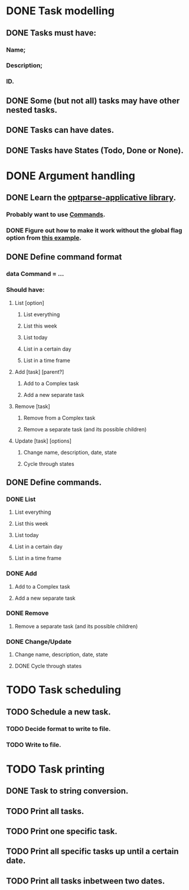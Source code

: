 * DONE Task modelling
CLOSED: [2019-11-08 Fri 12:51]
** DONE Tasks must have:
*** Name;
*** Description;
*** ID.
** DONE Some (but not all) tasks may have other nested tasks.
** DONE Tasks can have dates.
** DONE Tasks have States (Todo, Done or None).


* DONE Argument handling
CLOSED: [2019-11-18 Mon 13:35]
** DONE Learn the [[https://github.com/pcapriotti/optparse-applicative][optparse-applicative library]].
CLOSED: [2019-11-12 Tue 18:09]
*** Probably want to use [[https://github.com/pcapriotti/optparse-applicative#commands][Commands]].
*** DONE Figure out how to make it work without the global flag option from [[https://tech.fpcomplete.com/haskell/library/optparse-applicative][this example]].
CLOSED: [2019-11-11 Mon 14:47]
** DONE Define command format
CLOSED: [2019-11-12 Tue 18:09]
*** data Command = ...
*** Should have:
**** List [option]
***** List everything
***** List this week
***** List today
***** List in a certain day
***** List in a time frame
**** Add [task] [parent?]
***** Add to a Complex task
***** Add a new separate task
**** Remove [task]
***** Remove from a Complex task
***** Remove a separate task (and its possible children)
**** Update [task] [options]
***** Change name, description, date, state
***** Cycle through states
** DONE Define commands.
CLOSED: [2019-11-18 Mon 13:35]
*** DONE List
CLOSED: [2019-11-18 Mon 13:35]
**** List everything
**** List this week
**** List today
**** List in a certain day
**** List in a time frame
*** DONE Add
CLOSED: [2019-11-12 Tue 18:10]
**** Add to a Complex task
**** Add a new separate task
*** DONE Remove
CLOSED: [2019-11-12 Tue 18:10]
**** Remove a separate task (and its possible children)
*** DONE Change/Update
CLOSED: [2019-11-18 Mon 13:34]
**** Change name, description, date, state
**** DONE Cycle through states
CLOSED: [2019-11-18 Mon 13:34]


* TODO Task scheduling
** TODO Schedule a new task.
*** TODO Decide format to write to file.
*** TODO Write to file.

* TODO Task printing
** DONE Task to string conversion.
** TODO Print all tasks.
** TODO Print one specific task.
** TODO Print all specific tasks up until a certain date.
** TODO Print all tasks inbetween two dates.
